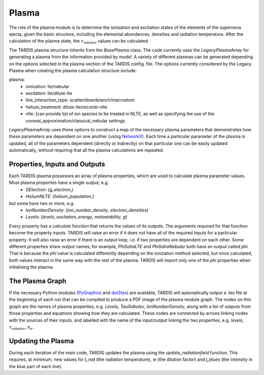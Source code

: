 ******
Plasma
******

The role of the plasma module is to determine the ionisation and excitation states of the elements of the 
supernova ejecta, given the basic structure, including the elemental abundances, densities and radiation temperature.
After the calculation of the plasma state, the :math:`\tau_{\textrm{sobolev}}` values can be calculated.

The TARDIS plasma structure inherits from the `BasePlasma` class. The code currently uses the `LegacyPlasmaArray`
for generating a plasma from the information provided by `model`. A variety of different plasmas can be generated
depending on the options selected in the plasma section of the TARDIS config. file. The options currently considered
by the Legacy Plasma when creating the plasma calculation structure include:

plasma:
 * ionization: lte/nebular
 * excitation: lte/dilute-lte
 * line_interaction_type: scatter/downbranch/macroatom
 * helium_treatment: dilute-lte/recomb-nlte
 * nlte: [can provide list of ion species to be treated in NLTE, as well as specifying the use of the coronal_approximation/classical_nebular settings.

`LegacyPlasmaArray` uses these options to construct a map of the necessary plasma parameters that demonstrates how these parameters are dependent on one another (using `NetworkX <https://networkx.github.io/>`_). Each time a particular parameter of the plasma is updated, all of the parameters dependent (directly or indirectly) on that particular one can be easily updated automatically, without requiring that all the plasma calculations are repeated.

Properties, Inputs and Outputs
------------------------------
Each TARDIS plasma possesses an array of plasma properties, which are used to calculate plasma parameter values. Most plasma properties have a single output, e.g.
 * `GElectron`: (`g_electron`,)
 * `HeliumNLTE`: (`helium_population`,)

but some have two or more, e.g.
 * `IonNumberDensity`: (`ion_number_density`, `electron_densities`)
 * `Levels`: (`levels`, `excitation_energy`, `metastability`, `g`)

Every property has a `calculate` function that returns the values of its outputs. The arguments required for that function become the property inputs. TARDIS will raise an error if it does not have all of the required inputs for a particular property. It will also raise an error if there is an output loop, i.e. if two properties are dependent on each other. Some different properties share output names; for example, `PhiSahaLTE` and `PhiSahaNebular` both have an output called `phi`. That is because the `phi` value is calculated differently depending on the ionization method selected, but once calculated, both values interact in the same way with the rest of the plasma. TARDIS will import only one of the `phi` properties when initialising the plasma.

The Plasma Graph
----------------
If the necessary Python modules (`PyGraphviz <https://pygraphviz.github.io/>`_ and `dot2tex <https://dot2tex.readthedocs.io/en/latest/>`_) are available, TARDIS will automatically output a .tex file at the beginning of each run that can be compiled to produce a PDF image of the plasma module graph. The nodes on this graph are the names of plasma properties, e.g. `Levels`, `TauSobolev`, `IonNumberDensity`, along with a list of outputs from those properties and equations showing how they are calculated. These nodes are connected by arrows linking nodes with the sources of their inputs, and labelled with the name of the input/output linking the two properties, e.g. `levels`, :math:`\tau_{\textrm{sobolev}}`, :math:`n_{e}`.

Updating the Plasma
-------------------
During each iteration of the main code, TARDIS updates the plasma using the `update_radiationfield` function. This requires, at minimum, new values for `t_rad` (the radiation temperature), `w` (the dilution factor) and `j_blues` (the intensity in the blue part of each line).
